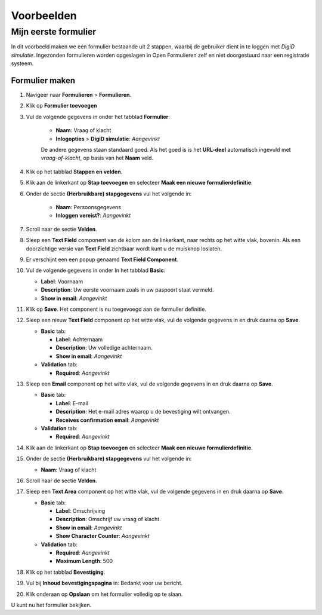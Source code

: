 ===========
Voorbeelden
===========

Mijn eerste formulier
=====================

In dit voorbeeld maken we een formulier bestaande uit 2 stappen, waarbij de 
gebruiker dient in te loggen met *DigiD simulatie*. Ingezonden formulieren
worden opgeslagen in Open Formulieren zelf en niet doorgestuurd naar een 
registratie systeem.

.. image:: _assets/tutorial_1.png
    :width: 24%

.. image:: _assets/tutorial_2.png
    :width: 24%


.. image:: _assets/tutorial_3.png
    :width: 24%

.. image:: _assets/tutorial_4.png
    :width: 24%


Formulier maken
---------------

1. Navigeer naar **Formulieren** > **Formulieren**.
2. Klik op **Formulier toevoegen**
3. Vul de volgende gegevens in onder het tabblad **Formulier**:

    * **Naam**: Vraag of klacht 
    * **Inlogopties** > **DigiD simulatie**: *Aangevinkt*

    De andere gegevens staan standaard goed. Als het goed is is het **URL-deel**
    automatisch ingevuld met *vraag-of-klacht*, op basis van het **Naam** veld.

4. Klik op het tabblad **Stappen en velden**.
5. Klik aan de linkerkant op **Stap toevoegen** en selecteer **Maak een nieuwe 
   formulierdefinitie**.
6. Onder de sectie **(Herbruikbare) stapgegevens** vul het volgende in:
   
    * **Naam**: Persoonsgegevens
    * **Inloggen vereist?**: *Aangevinkt*

7. Scroll naar de sectie **Velden**.
8. Sleep een **Text Field** component van de kolom aan de linkerkant, naar 
   rechts op het witte vlak, bovenin. Als een doorzichtige versie van 
   **Text Field** zichtbaar wordt kunt u de muisknop loslaten.
9.  Er verschijnt een een popup genaamd **Text Field Component**.
10. Vul de volgende gegevens in onder In het tabblad **Basic**:

    * **Label**: Voornaam
    * **Description**: Uw eerste voornaam zoals in uw paspoort staat vermeld.
    * **Show in email**: *Aangevinkt*

11. Klik op **Save**. Het component is nu toegevoegd aan de formulier definitie.
12. Sleep een nieuw **Text Field** component op het witte vlak, vul de volgende 
    gegevens in en druk daarna op **Save**.

    * **Basic** tab:

      * **Label**: Achternaam
      * **Description**: Uw volledige achternaam.
      * **Show in email**: *Aangevinkt*

    * **Validation** tab:

      * **Required**: *Aangevinkt*

13. Sleep een **Email** component op het witte vlak, vul de volgende gegevens 
    in en druk daarna op **Save**.

    * **Basic** tab:

      * **Label**: E-mail
      * **Description**: Het e-mail adres waarop u de bevestiging wilt ontvangen.
      * **Receives confirmation email**: *Aangevinkt*

    * **Validation** tab:

      * **Required**: *Aangevinkt*

14. Klik aan de linkerkant op **Stap toevoegen** en selecteer **Maak een nieuwe 
    formulierdefinitie**.

15. Onder de sectie **(Herbruikbare) stapgegevens** vul het volgende in:
   
    * **Naam**: Vraag of klacht

16. Scroll naar de sectie **Velden**.
17. Sleep een **Text Area** component op het witte vlak, vul de volgende 
    gegevens in en druk daarna op **Save**.

    * **Basic** tab:

      * **Label**: Omschrijving
      * **Description**: Omschrijf uw vraag of klacht.
      * **Show in email**: *Aangevinkt*
      * **Show Character Counter**: *Aangevinkt*

    * **Validation** tab:

      * **Required**: *Aangevinkt*
      * **Maximum Length**: 500

18. Klik op het tabblad **Bevestiging**.
19. Vul bij **Inhoud bevestigingspagina** in: Bedankt voor uw bericht.
20. Klik onderaan op **Opslaan** om het formulier volledig op te slaan.

U kunt nu het formulier bekijken.
